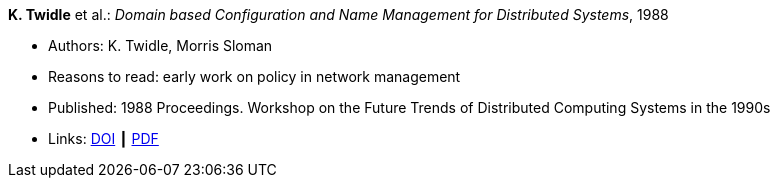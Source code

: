 *K. Twidle* et al.: _Domain based Configuration and Name Management for Distributed Systems_, 1988

* Authors: K. Twidle, Morris Sloman
* Reasons to read: early work on policy in network management
* Published: 1988 Proceedings. Workshop on the Future Trends of Distributed Computing Systems in the 1990s
* Links:
    link:https://doi.org/10.1007/BF02283186[DOI] ┃
    link:https://www.computer.org/csdl/proceedings/ftdcs/1988/0897/00/00026693.pdf[PDF]
ifdef::local[]
* Local links:
    link:/library/inproceedings/1980/twidle-ftdcs-1988.pdf[PDF]
endif::[]

